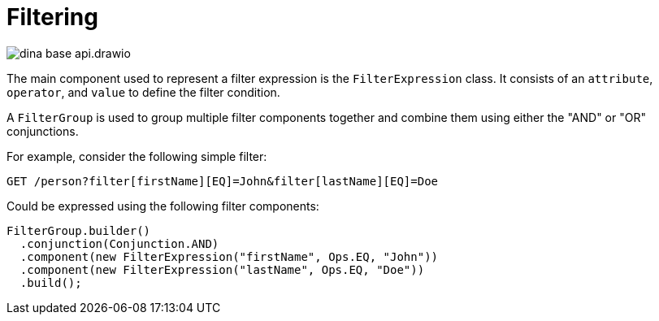 = Filtering

image::dina_base_api.drawio.png[]

The main component used to represent a filter expression is the `FilterExpression` class. It consists of an `attribute`, `operator`, and `value` to define the filter condition.

A `FilterGroup` is used to group multiple filter components together and combine them using either the "AND" or "OR" conjunctions.

For example, consider the following simple filter:

[source]
----
GET /person?filter[firstName][EQ]=John&filter[lastName][EQ]=Doe
----

Could be expressed using the following filter components:

[source, java]
----
FilterGroup.builder()
  .conjunction(Conjunction.AND)
  .component(new FilterExpression("firstName", Ops.EQ, "John"))
  .component(new FilterExpression("lastName", Ops.EQ, "Doe"))
  .build();
----